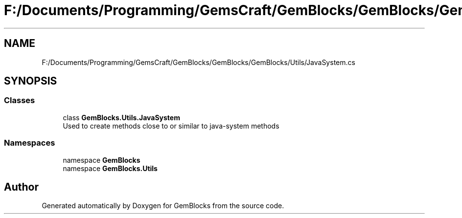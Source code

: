 .TH "F:/Documents/Programming/GemsCraft/GemBlocks/GemBlocks/GemBlocks/Utils/JavaSystem.cs" 3 "Thu Dec 19 2019" "GemBlocks" \" -*- nroff -*-
.ad l
.nh
.SH NAME
F:/Documents/Programming/GemsCraft/GemBlocks/GemBlocks/GemBlocks/Utils/JavaSystem.cs
.SH SYNOPSIS
.br
.PP
.SS "Classes"

.in +1c
.ti -1c
.RI "class \fBGemBlocks\&.Utils\&.JavaSystem\fP"
.br
.RI "Used to create methods close to or similar to java-system methods "
.in -1c
.SS "Namespaces"

.in +1c
.ti -1c
.RI "namespace \fBGemBlocks\fP"
.br
.ti -1c
.RI "namespace \fBGemBlocks\&.Utils\fP"
.br
.in -1c
.SH "Author"
.PP 
Generated automatically by Doxygen for GemBlocks from the source code\&.
